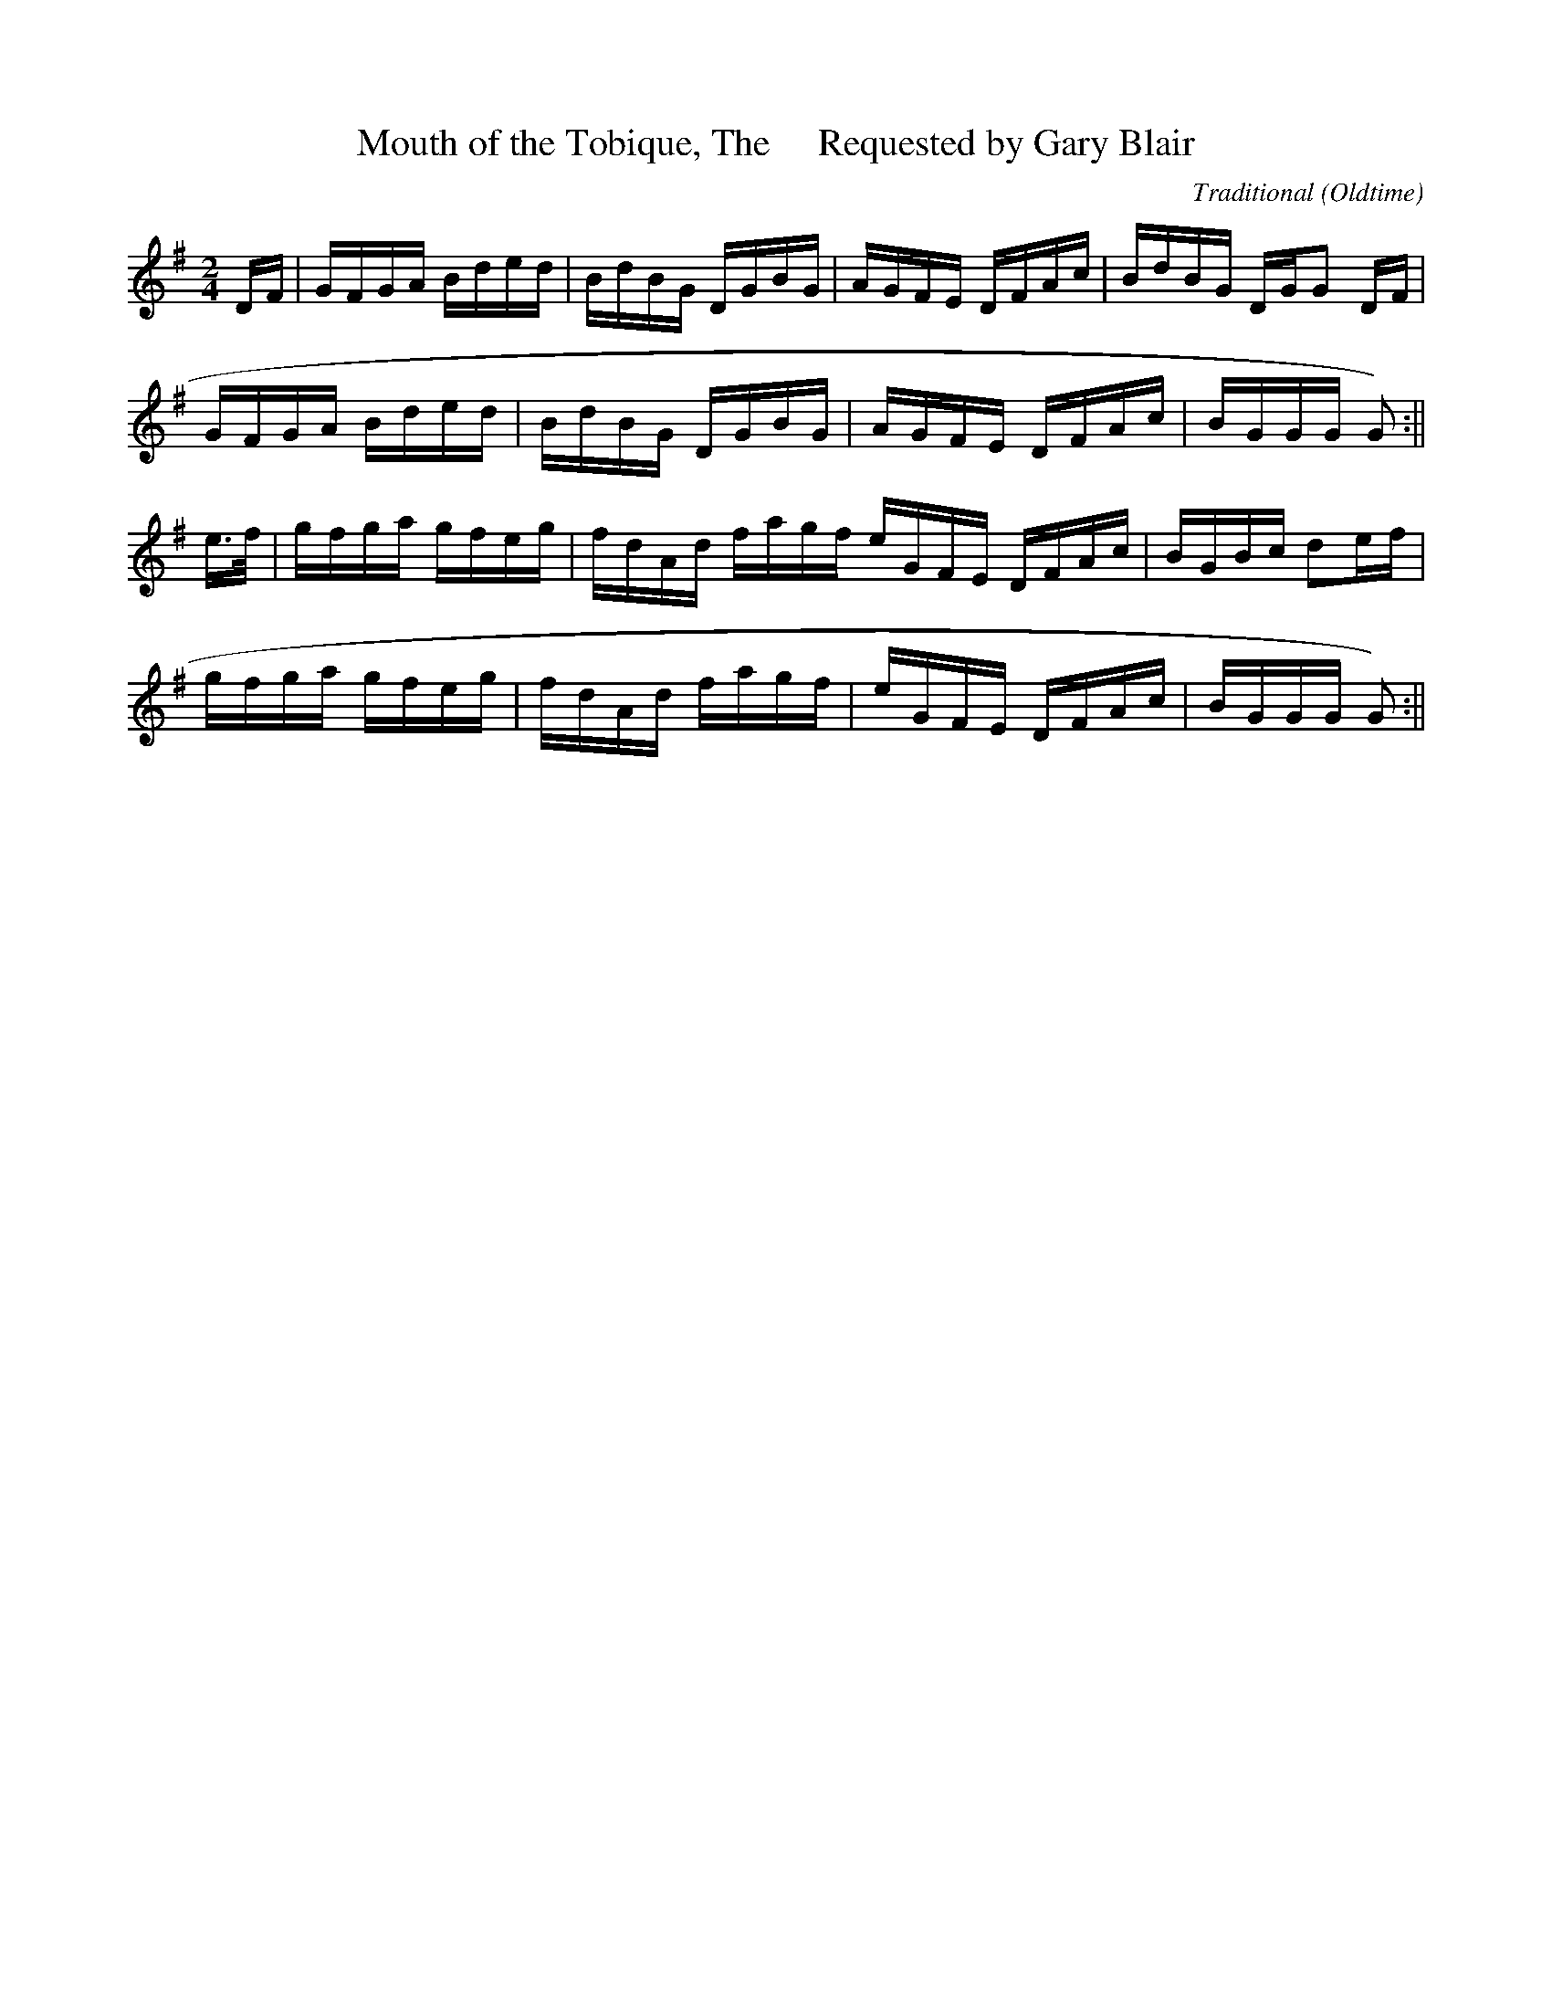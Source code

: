 X:41
T:Mouth of the Tobique, The     Requested by Gary Blair
R:Breakdown
O:Oldtime
M:2/4
C:Traditional
K:G
DF|GFGA Bded|BdBG DGBG|AGFE DFAc|BdBG DGG2 DF|
GFGA Bded|BdBG DGBG|AGFE DFAc|BGGG G2 ()2:||
e>f|gfga gfeg|fdAd fagf eGFE DFAc|BGBc d2ef|
gfga gfeg|fdAd fagf|eGFE DFAc|BGGG G2 ()2:||
